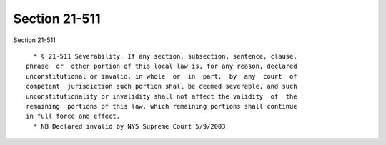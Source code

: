 Section 21-511
==============

Section 21-511 ::    
        
     
        * § 21-511 Severability. If any section, subsection, sentence, clause,
      phrase  or  other portion of this local law is, for any reason, declared
      unconstitutional or invalid, in whole  or  in  part,  by  any  court  of
      competent  jurisdiction such portion shall be deemed severable, and such
      unconstitutionality or invalidity shall not affect the validity  of  the
      remaining  portions of this law, which remaining portions shall continue
      in full force and effect.
        * NB Declared invalid by NYS Supreme Court 5/9/2003
    
    
    
    
    
    
    